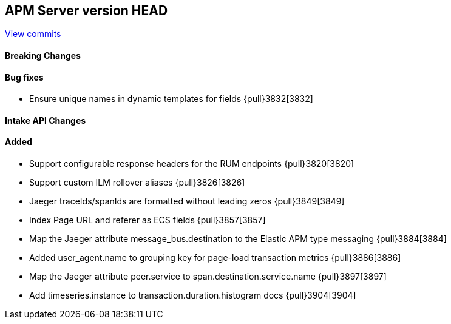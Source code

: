 [[release-notes-head]]
== APM Server version HEAD

https://github.com/elastic/apm-server/compare/7.8\...master[View commits]

[float]
==== Breaking Changes

[float]
==== Bug fixes
* Ensure unique names in dynamic templates for fields {pull}3832[3832]

[float]
==== Intake API Changes

[float]
==== Added
* Support configurable response headers for the RUM endpoints {pull}3820[3820]
* Support custom ILM rollover aliases {pull}3826[3826]
* Jaeger traceIds/spanIds are formatted without leading zeros {pull}3849[3849]
* Index Page URL and referer as ECS fields {pull}3857[3857]
* Map the Jaeger attribute message_bus.destination to the Elastic APM type messaging {pull}3884[3884]
* Added user_agent.name to grouping key for page-load transaction metrics {pull}3886[3886]
* Map the Jaeger attribute peer.service to span.destination.service.name {pull}3897[3897]
* Add timeseries.instance to transaction.duration.histogram docs {pull}3904[3904]
